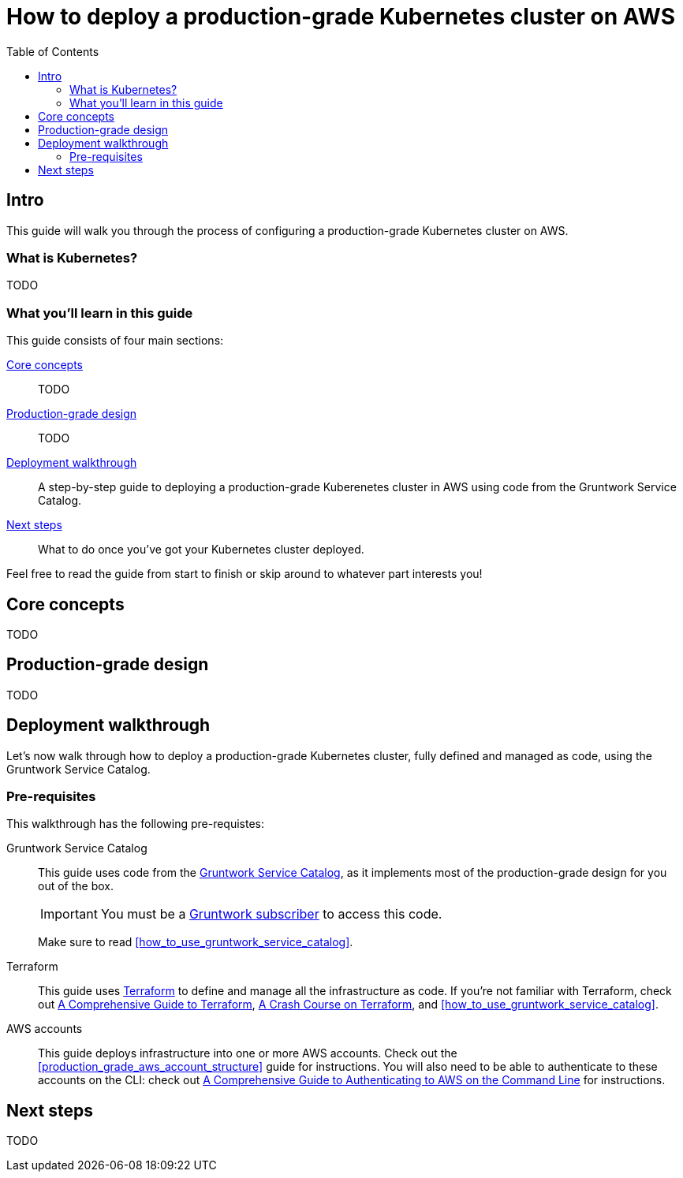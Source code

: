 [[how_to_deploy_prod_grade_kubernetes_cluster_aws]]
= How to deploy a production-grade Kubernetes cluster on AWS
:type: guide
:description: Learn about EKS, control plane, worker nodes, auto scaling, auto healing, TLS certs, VPC tagging, DNS forwarding, Helm, and more.
// TODO: update image!
:image: ../assets/img/guides/service-catalog/grunty-blocks.png
:tags: aws, kubernetes, eks, helm
:toc:
:toc-placement!:

// GitHub specific settings. See https://gist.github.com/dcode/0cfbf2699a1fe9b46ff04c41721dda74 for details.
ifdef::env-github[]
:tip-caption: :bulb:
:note-caption: :information_source:
:important-caption: :heavy_exclamation_mark:
:caution-caption: :fire:
:warning-caption: :warning:
endif::[]

toc::[]

== Intro

This guide will walk you through the process of configuring a production-grade Kubernetes cluster on AWS.

=== What is Kubernetes?

TODO

=== What you'll learn in this guide

This guide consists of four main sections:

<<core_concepts>>::
  TODO

<<production_grade_design>>::
  TODO

<<deployment_walkthrough>>::
  A step-by-step guide to deploying a production-grade Kuberenetes cluster in AWS using code from the Gruntwork Service
  Catalog.

<<next_steps>>::
  What to do once you've got your Kubernetes cluster deployed.

Feel free to read the guide from start to finish or skip around to whatever part interests you!

[[core_concepts]]
== Core concepts

TODO

[[production_grade_design]]
== Production-grade design

TODO

[[deployment_walkthrough]]
== Deployment walkthrough

Let's now walk through how to deploy a production-grade Kubernetes cluster, fully defined and managed as code, using
the Gruntwork Service Catalog.

[[pre_requisites]]
=== Pre-requisites

This walkthrough has the following pre-requistes:

Gruntwork Service Catalog::
  This guide uses code from the https://gruntwork.io/infrastructure-as-code-library/[Gruntwork Service Catalog], as it
  implements most of the production-grade design for you out of the box.
+
IMPORTANT: You must be a https://gruntwork.io/[Gruntwork subscriber] to access this code.
+
Make sure to read <<how_to_use_gruntwork_service_catalog>>.

Terraform::
  This guide uses https://www.terraform.io/[Terraform] to define and manage all the infrastructure as code. If you're
  not familiar with Terraform, check out https://blog.gruntwork.io/a-comprehensive-guide-to-terraform-b3d32832baca[A
  Comprehensive Guide to Terraform], https://training.gruntwork.io/p/terraform[A Crash Course on Terraform], and
  <<how_to_use_gruntwork_service_catalog>>.

AWS accounts::
  This guide deploys infrastructure into one or more AWS accounts. Check out the
  <<production_grade_aws_account_structure>> guide for instructions. You will also need to be able to authenticate to
  these accounts on the CLI: check out
  https://blog.gruntwork.io/a-comprehensive-guide-to-authenticating-to-aws-on-the-command-line-63656a686799[A Comprehensive Guide to Authenticating to AWS on the Command Line]
  for instructions.

[[next_steps]]
== Next steps

TODO
